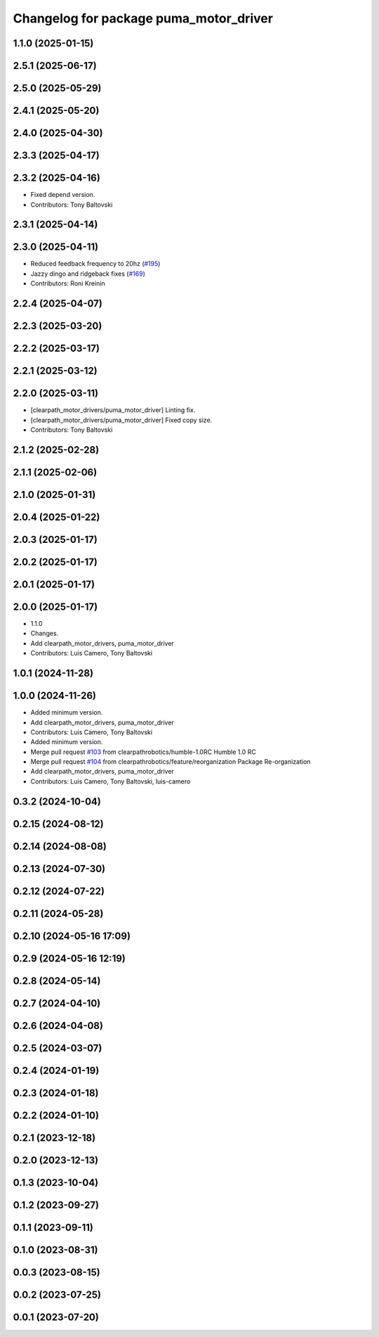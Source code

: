 ^^^^^^^^^^^^^^^^^^^^^^^^^^^^^^^^^^^^^^^
Changelog for package puma_motor_driver
^^^^^^^^^^^^^^^^^^^^^^^^^^^^^^^^^^^^^^^

1.1.0 (2025-01-15)
------------------

2.5.1 (2025-06-17)
------------------

2.5.0 (2025-05-29)
------------------

2.4.1 (2025-05-20)
------------------

2.4.0 (2025-04-30)
------------------

2.3.3 (2025-04-17)
------------------

2.3.2 (2025-04-16)
------------------
* Fixed depend version.
* Contributors: Tony Baltovski

2.3.1 (2025-04-14)
------------------

2.3.0 (2025-04-11)
------------------
* Reduced feedback frequency to 20hz (`#195 <https://github.com/clearpathrobotics/clearpath_robot/issues/195>`_)
* Jazzy dingo and ridgeback fixes (`#169 <https://github.com/clearpathrobotics/clearpath_robot/issues/169>`_)
* Contributors: Roni Kreinin

2.2.4 (2025-04-07)
------------------

2.2.3 (2025-03-20)
------------------

2.2.2 (2025-03-17)
------------------

2.2.1 (2025-03-12)
------------------

2.2.0 (2025-03-11)
------------------
* [clearpath_motor_drivers/puma_motor_driver] Linting fix.
* [clearpath_motor_drivers/puma_motor_driver] Fixed copy size.
* Contributors: Tony Baltovski

2.1.2 (2025-02-28)
------------------

2.1.1 (2025-02-06)
------------------

2.1.0 (2025-01-31)
------------------

2.0.4 (2025-01-22)
------------------

2.0.3 (2025-01-17)
------------------

2.0.2 (2025-01-17)
------------------

2.0.1 (2025-01-17)
------------------

2.0.0 (2025-01-17)
------------------
* 1.1.0
* Changes.
* Add clearpath_motor_drivers, puma_motor_driver
* Contributors: Luis Camero, Tony Baltovski

1.0.1 (2024-11-28)
------------------

1.0.0 (2024-11-26)
------------------
* Added minimum version.
* Add clearpath_motor_drivers, puma_motor_driver
* Contributors: Luis Camero, Tony Baltovski

* Added minimum version.
* Merge pull request `#103 <https://github.com/clearpathrobotics/clearpath_robot/issues/103>`_ from clearpathrobotics/humble-1.0RC
  Humble 1.0 RC
* Merge pull request `#104 <https://github.com/clearpathrobotics/clearpath_robot/issues/104>`_ from clearpathrobotics/feature/reorganization
  Package Re-organization
* Add clearpath_motor_drivers, puma_motor_driver
* Contributors: Luis Camero, Tony Baltovski, luis-camero

0.3.2 (2024-10-04)
------------------

0.2.15 (2024-08-12)
-------------------

0.2.14 (2024-08-08)
-------------------

0.2.13 (2024-07-30)
-------------------

0.2.12 (2024-07-22)
-------------------

0.2.11 (2024-05-28)
-------------------

0.2.10 (2024-05-16 17:09)
-------------------------

0.2.9 (2024-05-16 12:19)
------------------------

0.2.8 (2024-05-14)
------------------

0.2.7 (2024-04-10)
------------------

0.2.6 (2024-04-08)
------------------

0.2.5 (2024-03-07)
------------------

0.2.4 (2024-01-19)
------------------

0.2.3 (2024-01-18)
------------------

0.2.2 (2024-01-10)
------------------

0.2.1 (2023-12-18)
------------------

0.2.0 (2023-12-13)
------------------

0.1.3 (2023-10-04)
------------------

0.1.2 (2023-09-27)
------------------

0.1.1 (2023-09-11)
------------------

0.1.0 (2023-08-31)
------------------

0.0.3 (2023-08-15)
------------------

0.0.2 (2023-07-25)
------------------

0.0.1 (2023-07-20)
------------------
